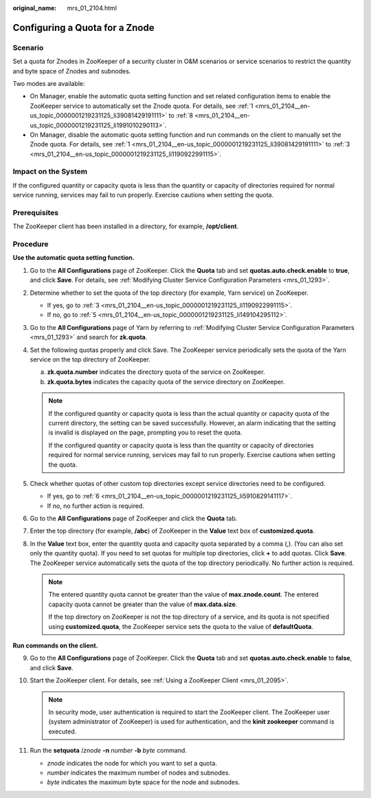 :original_name: mrs_01_2104.html

.. _mrs_01_2104:

Configuring a Quota for a Znode
===============================

Scenario
--------

Set a quota for Znodes in ZooKeeper of a security cluster in O&M scenarios or service scenarios to restrict the quantity and byte space of Znodes and subnodes.

Two modes are available:

-  On Manager, enable the automatic quota setting function and set related configuration items to enable the ZooKeeper service to automatically set the Znode quota. For details, see :ref:`1 <mrs_01_2104__en-us_topic_0000001219231125_li39081429191111>` to :ref:`8 <mrs_01_2104__en-us_topic_0000001219231125_li1991010290113>`.
-  On Manager, disable the automatic quota setting function and run commands on the client to manually set the Znode quota. For details, see :ref:`1 <mrs_01_2104__en-us_topic_0000001219231125_li39081429191111>` to :ref:`3 <mrs_01_2104__en-us_topic_0000001219231125_li1190922991115>`.

Impact on the System
--------------------

If the configured quantity or capacity quota is less than the quantity or capacity of directories required for normal service running, services may fail to run properly. Exercise cautions when setting the quota.

Prerequisites
-------------

The ZooKeeper client has been installed in a directory, for example, **/opt/client**.

Procedure
---------

**Use the automatic quota setting function.**

#. .. _mrs_01_2104__en-us_topic_0000001219231125_li39081429191111:

   Go to the **All Configurations** page of ZooKeeper. Click the **Quota** tab and set **quotas.auto.check.enable** to **true**, and click **Save**. For details, see :ref:`Modifying Cluster Service Configuration Parameters <mrs_01_1293>`.

#. Determine whether to set the quota of the top directory (for example, Yarn service) on ZooKeeper.

   -  If yes, go to :ref:`3 <mrs_01_2104__en-us_topic_0000001219231125_li1190922991115>`.
   -  If no, go to :ref:`5 <mrs_01_2104__en-us_topic_0000001219231125_li149104295112>`.

#. .. _mrs_01_2104__en-us_topic_0000001219231125_li1190922991115:

   Go to the **All Configurations** page of Yarn by referring to :ref:`Modifying Cluster Service Configuration Parameters <mrs_01_1293>` and search for **zk.quota**.

#. Set the following quotas properly and click Save. The ZooKeeper service periodically sets the quota of the Yarn service on the top directory of ZooKeeper.

   a. **zk.quota.number** indicates the directory quota of the service on ZooKeeper.
   b. **zk.quota.bytes** indicates the capacity quota of the service directory on ZooKeeper.

   .. note::

      If the configured quantity or capacity quota is less than the actual quantity or capacity quota of the current directory, the setting can be saved successfully. However, an alarm indicating that the setting is invalid is displayed on the page, prompting you to reset the quota.

      If the configured quantity or capacity quota is less than the quantity or capacity of directories required for normal service running, services may fail to run properly. Exercise cautions when setting the quota.

#. .. _mrs_01_2104__en-us_topic_0000001219231125_li149104295112:

   Check whether quotas of other custom top directories except service directories need to be configured.

   -  If yes, go to :ref:`6 <mrs_01_2104__en-us_topic_0000001219231125_li5910829141117>`.
   -  If no, no further action is required.

#. .. _mrs_01_2104__en-us_topic_0000001219231125_li5910829141117:

   Go to the **All Configurations** page of ZooKeeper and click the **Quota** tab.

#. Enter the top directory (for example, **/abc**) of ZooKeeper in the **Value** text box of **customized.quota**.

#. .. _mrs_01_2104__en-us_topic_0000001219231125_li1991010290113:

   In the **Value** text box, enter the quantity quota and capacity quota separated by a comma (,). (You can also set only the quantity quota). If you need to set quotas for multiple top directories, click **+** to add quotas. Click **Save**. The ZooKeeper service automatically sets the quota of the top directory periodically. No further action is required.

   .. note::

      The entered quantity quota cannot be greater than the value of **max.znode.count**. The entered capacity quota cannot be greater than the value of **max.data.size**.

      If the top directory on ZooKeeper is not the top directory of a service, and its quota is not specified using **customized.quota**, the ZooKeeper service sets the quota to the value of **defaultQuota**.

**Run commands on the client.**

9.  Go to the **All Configurations** page of ZooKeeper. Click the **Quota** tab and set **quotas.auto.check.enable** to **false**, and click **Save**.
10. Start the ZooKeeper client. For details, see :ref:`Using a ZooKeeper Client <mrs_01_2095>`.

    .. note::

       In security mode, user authentication is required to start the ZooKeeper client. The ZooKeeper user (system administrator of ZooKeeper) is used for authentication, and the **kinit zookeeper** command is executed.

11. Run the **setquota** /*znode* **-n** *number* **-b** *byte* command.

    -  *znode* indicates the node for which you want to set a quota.
    -  *number* indicates the maximum number of nodes and subnodes.
    -  *byte* indicates the maximum byte space for the node and subnodes.
